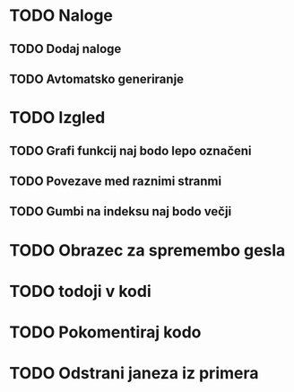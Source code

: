* TODO Naloge
** TODO Dodaj naloge
** TODO Avtomatsko generiranje

* TODO Izgled
** TODO Grafi funkcij naj bodo lepo označeni
** TODO Povezave med raznimi stranmi
** TODO Gumbi na indeksu naj bodo večji

* TODO Obrazec za spremembo gesla
* TODO todoji v kodi
* TODO Pokomentiraj kodo
* TODO Odstrani janeza iz primera
